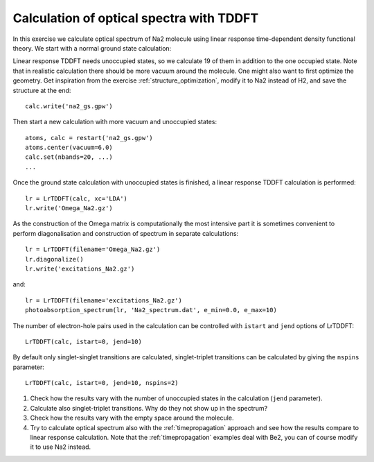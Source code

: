 .. _exercise_lrtddft:

=========================================
Calculation of optical spectra with TDDFT
=========================================

In this exercise we calculate optical spectrum of Na2 molecule using
linear response time-dependent density functional theory. We start
with a normal ground state calculation:

Linear response TDDFT needs unoccupied states, so we calculate 19 of
them in addition to the one occupied state. Note that in realistic
calculation there should be more vacuum around the molecule. One might
also want to first optimize the geometry.  Get inspiration from the
exercise :ref:`structure_optimization`, modify it to Na2 instead of
H2, and save the structure at the end::

  calc.write('na2_gs.gpw')

Then start a new calculation with more vacuum and unoccupied states::

  atoms, calc = restart('na2_gs.gpw')
  atoms.center(vacuum=6.0)
  calc.set(nbands=20, ...)
  ...

Once the ground state calculation with unoccupied states is finished, a linear response TDDFT calculation is performed::

  lr = LrTDDFT(calc, xc='LDA')
  lr.write('Omega_Na2.gz')

As the construction of the Omega matrix is computationally the most intensive part it is sometimes convenient to
perform diagonalisation and construction of spectrum in separate calculations::

  lr = LrTDDFT(filename='Omega_Na2.gz')
  lr.diagonalize()
  lr.write('excitations_Na2.gz')

and::
  
  lr = LrTDDFT(filename='excitations_Na2.gz')
  photoabsorption_spectrum(lr, 'Na2_spectrum.dat', e_min=0.0, e_max=10)

The number of electron-hole pairs used in the calculation can be controlled with 
``istart`` and ``jend`` options of LrTDDFT::

  LrTDDFT(calc, istart=0, jend=10)

By default only singlet-singlet transitions are calculated, singlet-triplet transitions can be calculated by giving the ``nspins`` parameter::

  LrTDDFT(calc, istart=0, jend=10, nspins=2)
  

1. Check how the results vary with the number of unoccupied states in
   the calculation (``jend`` parameter).

2. Calculate also singlet-triplet transitions. Why do they not show up
   in the spectrum?

3. Check how the results vary with the empty space around the molecule.

4. Try to calculate optical spectrum also with the
   :ref:`timepropagation` approach and see how the results compare to
   linear response calculation.  Note that the :ref:`timepropagation`
   examples deal with Be2, you can of course modify it to use Na2 instead.

